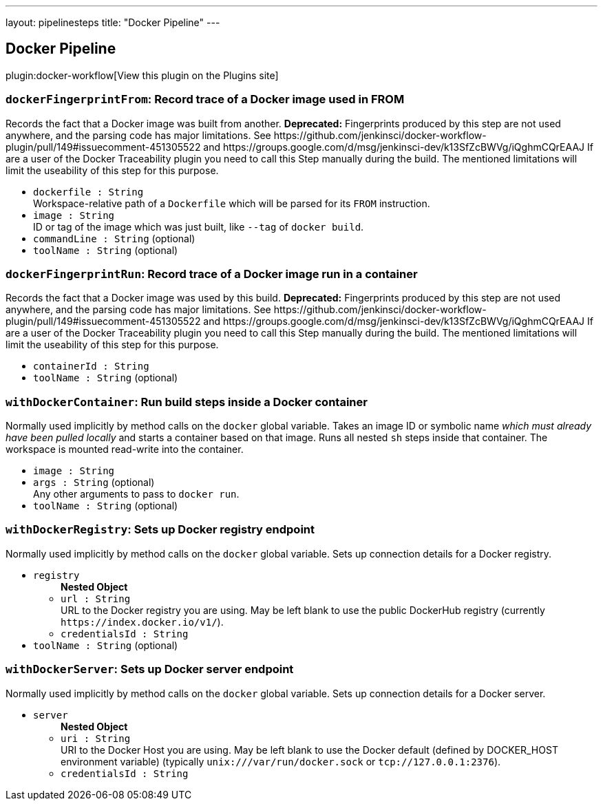 ---
layout: pipelinesteps
title: "Docker Pipeline"
---

:notitle:
:description:
:author:
:email: jenkinsci-users@googlegroups.com
:sectanchors:
:toc: left
:compat-mode!:

== Docker Pipeline

plugin:docker-workflow[View this plugin on the Plugins site]

=== `dockerFingerprintFrom`: Record trace of a Docker image used in FROM
++++
<div><div>
 Records the fact that a Docker image was built from another. <strong>Deprecated:</strong> Fingerprints produced by this step are not used anywhere, and the parsing code has major limitations. See https://github.com/jenkinsci/docker-workflow-plugin/pull/149#issuecomment-451305522 and https://groups.google.com/d/msg/jenkinsci-dev/k13SfZcBWVg/iQghmCQrEAAJ If are a user of the Docker Traceability plugin you need to call this Step manually during the build. The mentioned limitations will limit the useability of this step for this purpose.
</div></div>
<ul><li><code>dockerfile : String</code>
<div><div>
 Workspace-relative path of a <code>Dockerfile</code> which will be parsed for its <code>FROM</code> instruction.
</div></div>

</li>
<li><code>image : String</code>
<div><div>
 ID or tag of the image which was just built, like <code>--tag</code> of <code>docker build</code>.
</div></div>

</li>
<li><code>commandLine : String</code> (optional)
</li>
<li><code>toolName : String</code> (optional)
</li>
</ul>


++++
=== `dockerFingerprintRun`: Record trace of a Docker image run in a container
++++
<div><div>
 Records the fact that a Docker image was used by this build. <strong>Deprecated:</strong> Fingerprints produced by this step are not used anywhere, and the parsing code has major limitations. See https://github.com/jenkinsci/docker-workflow-plugin/pull/149#issuecomment-451305522 and https://groups.google.com/d/msg/jenkinsci-dev/k13SfZcBWVg/iQghmCQrEAAJ If are a user of the Docker Traceability plugin you need to call this Step manually during the build. The mentioned limitations will limit the useability of this step for this purpose.
</div></div>
<ul><li><code>containerId : String</code>
</li>
<li><code>toolName : String</code> (optional)
</li>
</ul>


++++
=== `withDockerContainer`: Run build steps inside a Docker container
++++
<div><div>
 Normally used implicitly by method calls on the <code>docker</code> global variable. Takes an image ID or symbolic name <em>which must already have been pulled locally</em> and starts a container based on that image. Runs all nested <code>sh</code> steps inside that container. The workspace is mounted read-write into the container.
</div></div>
<ul><li><code>image : String</code>
</li>
<li><code>args : String</code> (optional)
<div><div>
 Any other arguments to pass to <code>docker run</code>.
</div></div>

</li>
<li><code>toolName : String</code> (optional)
</li>
</ul>


++++
=== `withDockerRegistry`: Sets up Docker registry endpoint
++++
<div><div>
 Normally used implicitly by method calls on the <code>docker</code> global variable. Sets up connection details for a Docker registry.
</div></div>
<ul><li><code>registry</code>
<ul><b>Nested Object</b>
<li><code>url : String</code>
<div><div>
 URL to the Docker registry you are using. May be left blank to use the public DockerHub registry (currently <code>https://index.docker.io/v1/</code>).
</div></div>

</li>
<li><code>credentialsId : String</code>
</li>
</ul></li>
<li><code>toolName : String</code> (optional)
</li>
</ul>


++++
=== `withDockerServer`: Sets up Docker server endpoint
++++
<div><div>
 Normally used implicitly by method calls on the <code>docker</code> global variable. Sets up connection details for a Docker server.
</div></div>
<ul><li><code>server</code>
<ul><b>Nested Object</b>
<li><code>uri : String</code>
<div><div>
 URI to the Docker Host you are using. May be left blank to use the Docker default (defined by DOCKER_HOST environment variable) (typically <code>unix:///var/run/docker.sock</code> or <code>tcp://127.0.0.1:2376</code>).
</div></div>

</li>
<li><code>credentialsId : String</code>
</li>
</ul></li>
</ul>


++++
